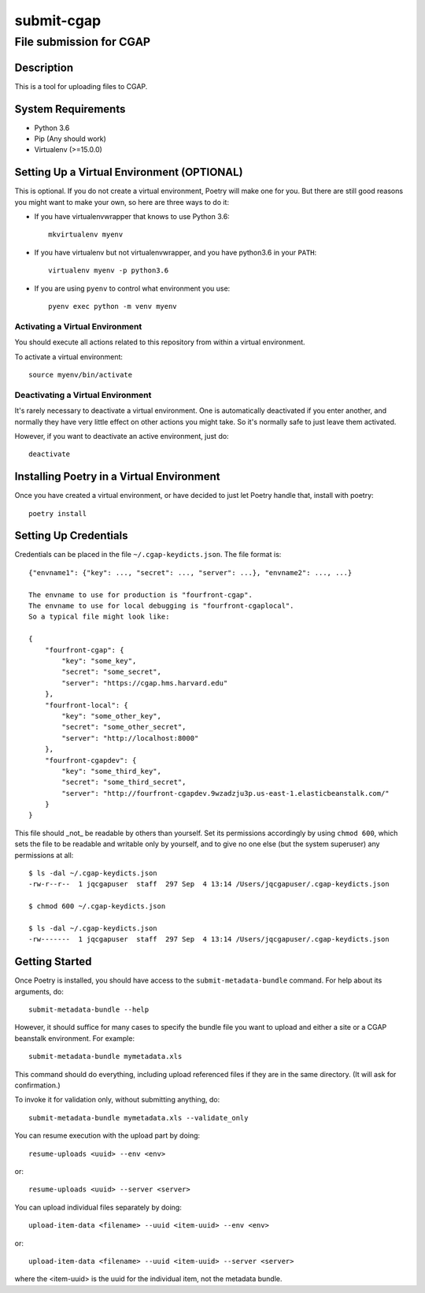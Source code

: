 ===========
submit-cgap
===========

File submission for CGAP
------------------------

.. image:: https://travis-ci.org/dbmi-bgm/SubmitCGAP.svg
   :target: https://travis-ci.org/dbmi-bgm/SubmitCGAP
   :alt: Build Status

.. image:: https://coveralls.io/repos/github/dbmi-bgm/SubmitCGAP/badge.svg
   :target: https://coveralls.io/github/dbmi-bgm/SubmitCGAP
   :alt: Coverage


Description
===========

This is a tool for uploading files to CGAP.


System Requirements
===================

* Python 3.6
* Pip (Any should work)
* Virtualenv (>=15.0.0)

Setting Up a Virtual Environment (OPTIONAL)
===========================================

This is optional.
If you do not create a virtual environment, Poetry will make one for you.
But there are still good reasons you might want to make your own, so here
are three ways to do it:

* If you have virtualenvwrapper that knows to use Python 3.6::

   mkvirtualenv myenv

* If you have virtualenv but not virtualenvwrapper,
  and you have python3.6 in your ``PATH``::

   virtualenv myenv -p python3.6

* If you are using ``pyenv`` to control what environment you use::

   pyenv exec python -m venv myenv


Activating a Virtual Environment
~~~~~~~~~~~~~~~~~~~~~~~~~~~~~~~~

You should execute all actions related to this repository
from within a virtual environment.

To activate a virtual environment::

   source myenv/bin/activate


Deactivating a Virtual Environment
~~~~~~~~~~~~~~~~~~~~~~~~~~~~~~~~~~

It's rarely necessary to deactivate a virtual environment.
One is automatically deactivated if you enter another,
and normally they have very little effect on other actions you might
take. So it's normally safe to just leave them activated.

However, if you want to deactivate an active environment, just do::

   deactivate

Installing Poetry in a Virtual Environment
==========================================

Once you have created a virtual environment, or have decided to just let Poetry handle that,
install with poetry::

   poetry install


Setting Up Credentials
======================

Credentials can be placed in the file ``~/.cgap-keydicts.json``. The file format is::

   {"envname1": {"key": ..., "secret": ..., "server": ...}, "envname2": ..., ...}

   The envname to use for production is "fourfront-cgap".
   The envname to use for local debugging is "fourfront-cgaplocal".
   So a typical file might look like:

   {
       "fourfront-cgap": {
           "key": "some_key",
           "secret": "some_secret",
           "server": "https://cgap.hms.harvard.edu"
       },
       "fourfront-local": {
           "key": "some_other_key",
           "secret": "some_other_secret",
           "server": "http://localhost:8000"
       },
       "fourfront-cgapdev": {
           "key": "some_third_key",
           "secret": "some_third_secret",
           "server": "http://fourfront-cgapdev.9wzadzju3p.us-east-1.elasticbeanstalk.com/"
       }
   }

This file should _not_ be readable by others than yourself.
Set its permissions accordingly by using ``chmod 600``,
which sets the file to be readable and writable only by yourself,
and to give no one else (but the system superuser) any permissions at all::

   $ ls -dal ~/.cgap-keydicts.json
   -rw-r--r--  1 jqcgapuser  staff  297 Sep  4 13:14 /Users/jqcgapuser/.cgap-keydicts.json

   $ chmod 600 ~/.cgap-keydicts.json

   $ ls -dal ~/.cgap-keydicts.json
   -rw-------  1 jqcgapuser  staff  297 Sep  4 13:14 /Users/jqcgapuser/.cgap-keydicts.json


Getting Started
===============

Once Poetry is installed, you should have access to the
``submit-metadata-bundle`` command.
For help about its arguments, do::

   submit-metadata-bundle --help

However, it should suffice for many cases to specify
the bundle file you want to upload and either a site or a
CGAP beanstalk environment.
For example::

   submit-metadata-bundle mymetadata.xls

This command should do everything, including upload referenced files
if they are in the same directory. (It will ask for confirmation.)

To invoke it for validation only, without submitting anything, do::

   submit-metadata-bundle mymetadata.xls --validate_only

You can resume execution with the upload part by doing::

   resume-uploads <uuid> --env <env>

or::

   resume-uploads <uuid> --server <server>

You can upload individual files separately by doing::

   upload-item-data <filename> --uuid <item-uuid> --env <env>

or::

   upload-item-data <filename> --uuid <item-uuid> --server <server>

where the <item-uuid> is the uuid for the individual item, not the metadata bundle.
